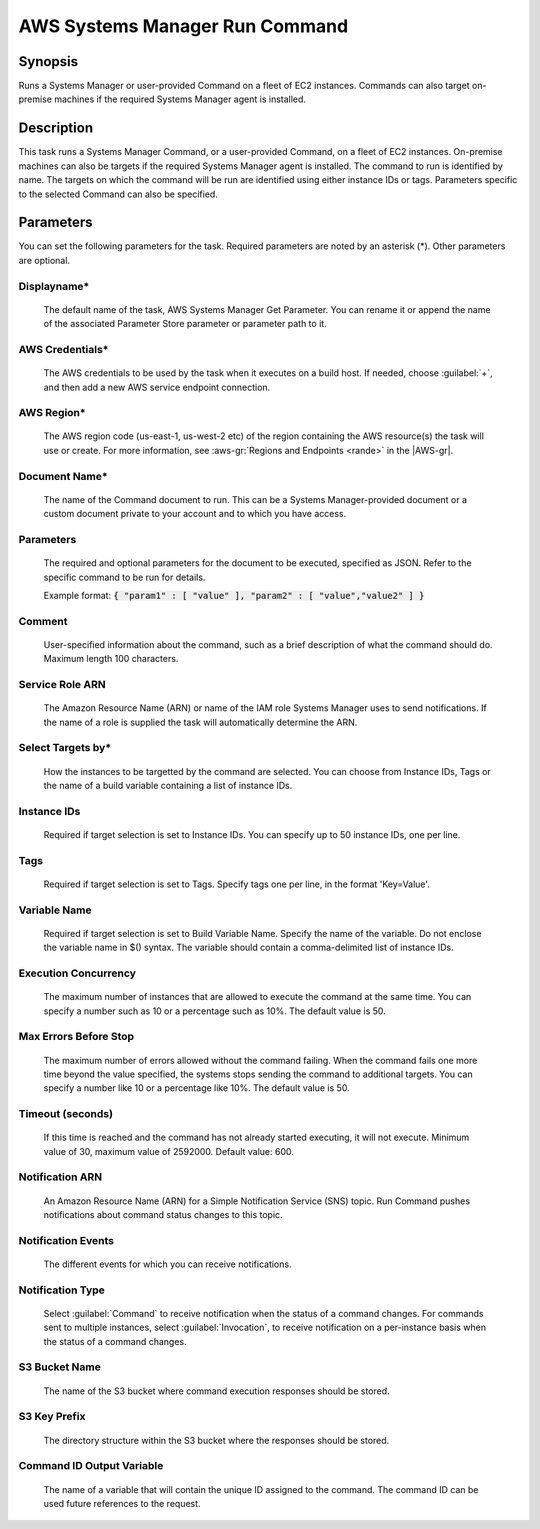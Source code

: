 .. Copyright 2010-2017 Amazon.com, Inc. or its affiliates. All Rights Reserved.

   This work is licensed under a Creative Commons Attribution-NonCommercial-ShareAlike 4.0
   International License (the "License"). You may not use this file except in compliance with the
   License. A copy of the License is located at http://creativecommons.org/licenses/by-nc-sa/4.0/.

   This file is distributed on an "AS IS" BASIS, WITHOUT WARRANTIES OR CONDITIONS OF ANY KIND,
   either express or implied. See the License for the specific language governing permissions and
   limitations under the License.

.. _systemsmanager-runcommand:

###############################
AWS Systems Manager Run Command
###############################

.. meta::
   :description: AWS Tools for Visual Studio Team Services (VSTS) Task Reference
   :keywords: extensions, tasks

Synopsis
========

Runs a Systems Manager or user-provided Command on a fleet of EC2 instances. Commands
can also target on-premise machines if the required Systems Manager agent is installed.

Description
===========

This task runs a Systems Manager Command, or a user-provided Command, on a fleet of EC2
instances. On-premise machines can also be targets if the required Systems Manager agent is
installed. The command to run is identified by name. The targets on which the command
will be run are identified using either instance IDs or tags. Parameters specific to the selected
Command can also be specified.

Parameters
==========

You can set the following parameters for the task. Required
parameters are noted by an asterisk (*). Other parameters are optional.

Displayname*
------------

    The default name of the task, AWS Systems Manager Get Parameter. You can rename it or append the name of the
    associated Parameter Store parameter or parameter path to it.

AWS Credentials*
----------------

    The AWS credentials to be used by the task when it executes on a build host. If needed, choose :guilabel:`+`, and then add a new
    AWS service endpoint connection.

AWS Region*
-----------

    The AWS region code (us-east-1, us-west-2 etc) of the region containing the AWS resource(s) the task will use or create. For more
    information, see :aws-gr:`Regions and Endpoints <rande>` in the |AWS-gr|.

Document Name*
--------------

    The name of the Command document to run. This can be a Systems Manager-provided document or a custom
    document private to your account and to which you have access.

Parameters
----------

    The required and optional parameters for the document to be executed, specified as JSON. 
    Refer to the specific command to be run for details.

    Example format: :code:`{ "param1" : [ "value" ], "param2" : [ "value","value2" ] }`

Comment
-------

    User-specified information about the command, such as a brief description of what the 
    command should do. Maximum length 100 characters.

Service Role ARN
----------------

    The Amazon Resource Name (ARN) or name of the IAM role Systems Manager uses to send notifications. 
    If the name of a role is supplied the task will automatically determine the ARN.

Select Targets by*
------------------

    How the instances to be targetted by the command are selected. You can choose from Instance IDs, 
    Tags or the name of a build variable containing a list of instance IDs.

Instance IDs
------------

    Required if target selection is set to Instance IDs. You can specify up to 50 instance IDs, one per line.

Tags
----

    Required if target selection is set to Tags. Specify tags one per line, in the format 'Key=Value'.

Variable Name
-------------

    Required if target selection is set to Build Variable Name. Specify the name of the variable. 
    Do not enclose the variable name in $() syntax. The variable should contain a comma-delimited 
    list of instance IDs.

Execution Concurrency
---------------------

    The maximum number of instances that are allowed to execute the command at the same time. 
    You can specify a number such as 10 or a percentage such as 10%. The default value is 50.

Max Errors Before Stop
----------------------

    The maximum number of errors allowed without the command failing. When the command fails one 
    more time beyond the value specified, the systems stops sending the command to additional targets. 
    You can specify a number like 10 or a percentage like 10%. The default value is 50.

Timeout (seconds)
-----------------

    If this time is reached and the command has not already started executing, it will not execute. 
    Minimum value of 30, maximum value of 2592000. Default value: 600.

Notification ARN
----------------

    An Amazon Resource Name (ARN) for a Simple Notification Service (SNS) topic. 
    Run Command pushes notifications about command status changes to this topic.

Notification Events
-------------------

    The different events for which you can receive notifications.

Notification Type
-----------------

    Select :guilabel:`Command` to receive notification when the status of a command changes. 
    For commands sent to multiple instances, select :guilabel:`Invocation`, to receive
    notification on a per-instance basis when the status of a command changes.

S3 Bucket Name
--------------

    The name of the S3 bucket where command execution responses should be stored.

S3 Key Prefix
-------------

    The directory structure within the S3 bucket where the responses should be stored.

Command ID Output Variable
--------------------------

    The name of a variable that will contain the unique ID assigned to the command. 
    The command ID can be used future references to the request.
